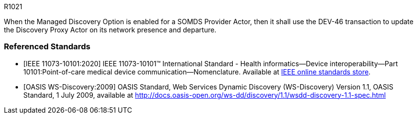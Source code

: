 :doctype: book

:sdpi_oid.sdpi-p: 1.3.6.1.4.1.19376.1.6.2.11
:sdpi_oid.sdpi: 1.3.6.1.4.1.19376.1.6.2.10.1.1.1

.R1021
[sdpi_requirement,sdpi_req_level=shall,sdpi_req_type=ref_ics,sdpi_ref_id=ref_oasis_ws_discovery_2009,sdpi_ref_section=4,sdpi_ref_req=RR0000,sdpi_req_specification=sdpi]
****

[NORMATIVE]
====
When the Managed Discovery Option is enabled for a SOMDS Provider Actor, then it shall use the DEV-46 transaction to update the Discovery Proxy Actor on its network presence and departure.
====

****

[bibliography]
=== Referenced Standards

* [[[ref_ieee_11073_10101_2020,IEEE 11073-10101:2020]]] IEEE 11073-10101™ International Standard - Health informatics--Device interoperability--Part 10101:Point-of-care medical device communication--Nomenclature.  Available at https://standards.ieee.org/ieee/11073-10101/10343/[IEEE online standards store].

* [[[ref_oasis_ws_discovery_2009,OASIS WS-Discovery:2009]]] OASIS Standard, Web Services Dynamic Discovery (WS-Discovery) Version 1.1, OASIS Standard, 1 July 2009, available at http://docs.oasis-open.org/ws-dd/discovery/1.1/wsdd-discovery-1.1-spec.html
